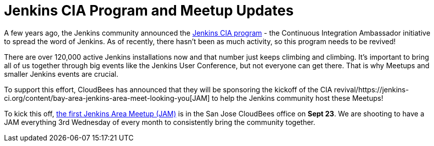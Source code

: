 = Jenkins CIA Program and Meetup Updates
:page-layout: blog
:page-tags: general , cia ,meetup ,jenkinsci
:page-author: hinman

A few years ago, the Jenkins community announced the https://jenkins-ci.org/content/announcing-jenkins-cia[Jenkins CIA program] - the Continuous Integration Ambassador initiative to spread the word of Jenkins. As of recently, there hasn't been as much activity, so this program needs to be revived!


There are over 120,000 active Jenkins installations now and that number just keeps climbing and climbing. It's important to bring all of us together through big events like the Jenkins User Conference, but not everyone can get there. That is why Meetups and smaller Jenkins events are crucial.


To support this effort, CloudBees has announced that they will be sponsoring the kickoff of the CIA revival/https://jenkins-ci.org/content/bay-area-jenkins-area-meet-looking-you[JAM] to help the Jenkins community host these Meetups!


To kick this off, https://www.meetup.com/jenkinsmeetup/events/225059665/[the first Jenkins Area Meetup (JAM)] is in the San Jose CloudBees office on *Sept 23*. We are shooting to have a JAM everything 3rd Wednesday of every month to consistently bring the community together.
